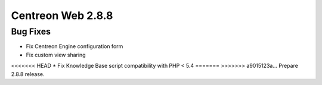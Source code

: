 ##################
Centreon Web 2.8.8
##################

Bug Fixes
=========

* Fix Centreon Engine configuration form
* Fix custom view sharing
<<<<<<< HEAD
* Fix Knowledge Base script compatibility with PHP < 5.4
=======
>>>>>>> a9015123a... Prepare 2.8.8 release.
